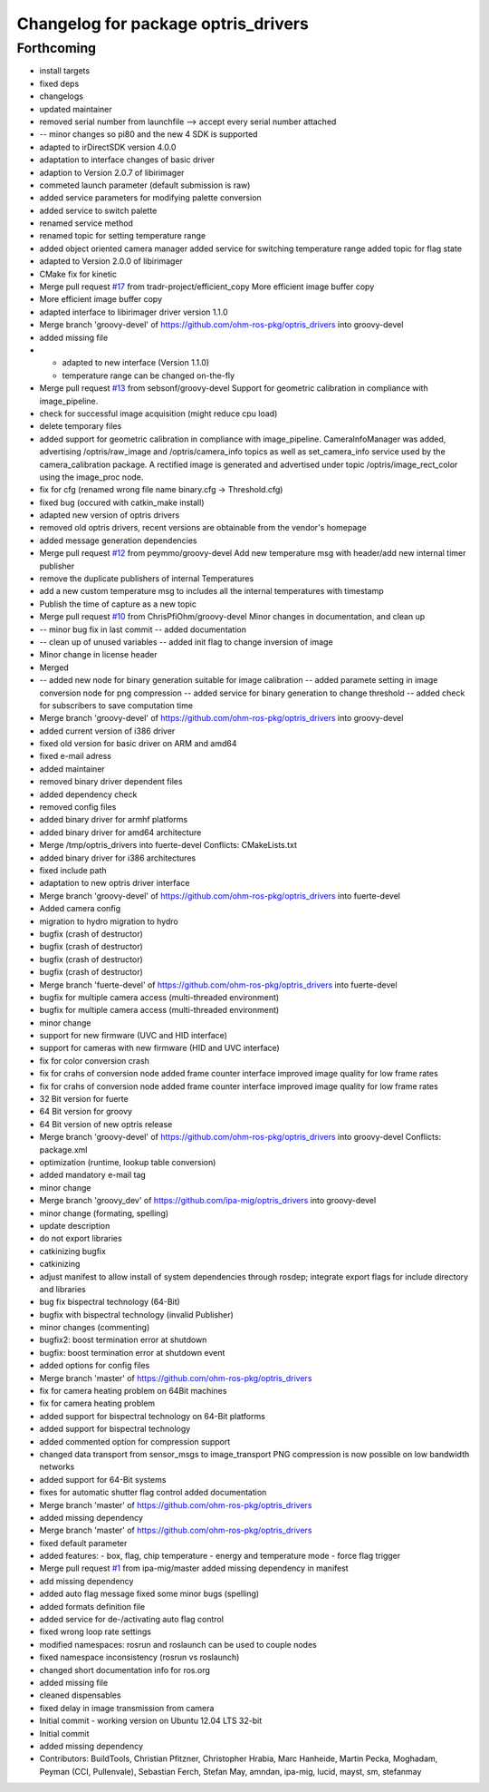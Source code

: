 ^^^^^^^^^^^^^^^^^^^^^^^^^^^^^^^^^^^^
Changelog for package optris_drivers
^^^^^^^^^^^^^^^^^^^^^^^^^^^^^^^^^^^^

Forthcoming
-----------
* install targets
* fixed deps
* changelogs
* updated maintainer
* removed serial number from launchfile --> accept every serial number attached
* -- minor changes so pi80 and the new 4 SDK is supported
* adapted to irDirectSDK version 4.0.0
* adaptation to interface changes of basic driver
* adaption to Version 2.0.7 of libirimager
* commeted launch parameter (default submission is raw)
* added service parameters for modifying palette conversion
* added service to switch palette
* renamed service method
* renamed topic for setting temperature range
* added object oriented camera manager
  added service for switching temperature range
  added topic for flag state
* adapted to Version 2.0.0 of libirimager
* CMake fix for kinetic
* Merge pull request `#17 <https://github.com/LCAS/optris_drivers/issues/17>`_ from tradr-project/efficient_copy
  More efficient image buffer copy
* More efficient image buffer copy
* adapted interface to libirimager driver version 1.1.0
* Merge branch 'groovy-devel' of https://github.com/ohm-ros-pkg/optris_drivers into groovy-devel
* added missing file
* - adapted to new interface (Version 1.1.0)
  - temperature range can be changed on-the-fly
* Merge pull request `#13 <https://github.com/LCAS/optris_drivers/issues/13>`_ from sebsonf/groovy-devel
  Support for geometric calibration in compliance with image_pipeline.
* check for successful image acquisition (might reduce cpu load)
* delete temporary files
* added support for geometric calibration in compliance with image_pipeline. CameraInfoManager was added, advertising /optris/raw_image and /optris/camera_info topics as well as set_camera_info service used by the camera_calibration package. A rectified image is generated and advertised under topic /optris/image_rect_color using the image_proc node.
* fix for cfg (renamed wrong file name binary.cfg -> Threshold.cfg)
* fixed bug (occured with catkin_make install)
* adapted new version of optris drivers
* removed old optris drivers, recent versions are obtainable from the vendor's homepage
* added message generation dependencies
* Merge pull request `#12 <https://github.com/LCAS/optris_drivers/issues/12>`_ from peymmo/groovy-devel
  Add new temperature msg with header/add new internal timer publisher
* remove the duplicate publishers of internal Temperatures
* add a new custom temperature msg to includes all the internal temperatures with timestamp
* Publish the time of capture as a new topic
* Merge pull request `#10 <https://github.com/LCAS/optris_drivers/issues/10>`_ from ChrisPfiOhm/groovy-devel
  Minor changes in documentation, and clean up
* -- minor bug fix in last commit
  -- added documentation
* -- clean up of unused variables
  -- added init flag to change inversion of image
* Minor change in license header
* Merged
* -- added new node for binary generation suitable for image calibration
  -- added paramete setting in image conversion node for png compression
  -- added service for binary generation to change threshold
  -- added check for subscribers to save computation time
* Merge branch 'groovy-devel' of https://github.com/ohm-ros-pkg/optris_drivers into groovy-devel
* added current version of i386 driver
* fixed old version for basic driver on ARM and amd64
* fixed e-mail adress
* added maintainer
* removed binary driver dependent files
* added dependency check
* removed config files
* added binary driver for armhf platforms
* added binary driver for amd64 architecture
* Merge /tmp/optris_drivers into fuerte-devel
  Conflicts:
  CMakeLists.txt
* added binary driver for i386 architectures
* fixed include path
* adaptation to new optris driver interface
* Merge branch 'groovy-devel' of https://github.com/ohm-ros-pkg/optris_drivers into fuerte-devel
* Added camera config
* migration to hydro
  migration to hydro
* bugfix (crash of destructor)
* bugfix (crash of destructor)
* bugfix (crash of destructor)
* bugfix (crash of destructor)
* Merge branch 'fuerte-devel' of https://github.com/ohm-ros-pkg/optris_drivers into fuerte-devel
* bugfix for multiple camera access (multi-threaded environment)
* bugfix for multiple camera access (multi-threaded environment)
* minor change
* support for new firmware (UVC and HID interface)
* support for cameras with new firmware (HID and UVC interface)
* fix for color conversion crash
* fix for crahs of conversion node
  added frame counter interface
  improved image quality for low frame rates
* fix for crahs of conversion node
  added frame counter interface
  improved image quality for low frame rates
* 32 Bit version for fuerte
* 64 Bit version for groovy
* 64 Bit version of new optris release
* Merge branch 'groovy-devel' of https://github.com/ohm-ros-pkg/optris_drivers into groovy-devel
  Conflicts:
  package.xml
* optimization (runtime, lookup table conversion)
* added mandatory e-mail tag
* minor change
* Merge branch 'groovy_dev' of https://github.com/ipa-mig/optris_drivers into groovy-devel
* minor change (formating, spelling)
* update description
* do not export libraries
* catkinizing bugfix
* catkinizing
* adjust manifest to allow install of system dependencies through rosdep;
  integrate export flags for include directory and libraries
* bug fix bispectral technology (64-Bit)
* bugfix with bispectral technology (invalid Publisher)
* minor changes (commenting)
* bugfix2: boost termination error at shutdown
* bugfix: boost termination error at shutdown event
* added options for config files
* Merge branch 'master' of https://github.com/ohm-ros-pkg/optris_drivers
* fix for camera heating problem on 64Bit machines
* fix for camera heating problem
* added support for bispectral technology on 64-Bit platforms
* added support for bispectral technology
* added commented option for compression support
* changed data transport from sensor_msgs to image_transport
  PNG compression is now possible on low bandwidth networks
* added support for 64-Bit systems
* fixes for automatic shutter flag control
  added documentation
* Merge branch 'master' of https://github.com/ohm-ros-pkg/optris_drivers
* added missing dependency
* Merge branch 'master' of https://github.com/ohm-ros-pkg/optris_drivers
* fixed default parameter
* added features:
  - box, flag, chip temperature
  - energy and temperature mode
  - force flag trigger
* Merge pull request `#1 <https://github.com/LCAS/optris_drivers/issues/1>`_ from ipa-mig/master
  added missing dependency in manifest
* add missing dependency
* added auto flag message
  fixed some minor bugs (spelling)
* added formats definition file
* added service for de-/activating auto flag control
* fixed wrong loop rate settings
* modified namespaces: rosrun and roslaunch can be used to couple nodes
* fixed namespace inconsistency (rosrun vs roslaunch)
* changed short documentation info for ros.org
* added missing file
* cleaned dispensables
* fixed delay in image transmission from camera
* Initial commit - working version on Ubuntu 12.04 LTS 32-bit
* Initial commit
* added missing dependency
* Contributors: BuildTools, Christian Pfitzner, Christopher Hrabia, Marc Hanheide, Martin Pecka, Moghadam, Peyman (CCI, Pullenvale), Sebastian Ferch, Stefan May, amndan, ipa-mig, lucid, mayst, sm, stefanmay

